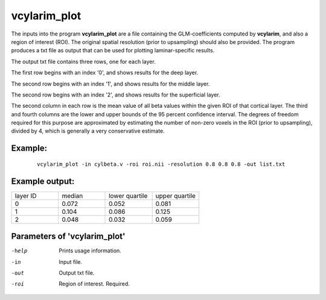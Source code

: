 vcylarim_plot
=====================

The inputs into the program  **vcylarim_plot** are a file containing
the GLM-coefficients computed by **vcylarim**, and also a region of interest (ROI).
The original spatial resolution (prior to upsampling) should also be provided.
The program produces a txt file as output that can be used for plotting laminar-specific results.

The output txt file contains three rows, one for each layer.

The first row begins with an index '0', and shows results for the deep layer.

The second row begins with an index '1', and shows results for the middle layer.

The second row begins with an index '2', and shows results for the superficial layer.

The second column in each row is the mean value of all beta values within the given ROI
of that cortical layer. The third and fourth columns are the lower and upper bounds
of the 95 percent confidence interval. The degrees of freedom required for this purpose
are approximated by estimating the number of non-zero voxels in the ROI (prior to upsampling),
divided by 4, which is generally a very conservative estimate.



Example:
``````````

 :: 
 
   vcylarim_plot -in cylbeta.v -roi roi.nii -resolution 0.8 0.8 0.8 -out list.txt


 
 
Example output:
``````````


.. list-table:: 
   :widths: 20 20 20 20
      
   * - layer ID
     - median
     - lower quartile
     - upper quartile
   * - 0
     - 0.072
     - 0.052
     - 0.081
   * - 1	       
     - 0.104
     - 0.086
     - 0.125    
   * - 2
     - 0.048
     - 0.032
     - 0.059


 

Parameters of 'vcylarim_plot'
````````````````````````````````

-help     Prints usage information.
-in       Input file.
-out      Output txt file.
-roi      Region of interest. Required.



.. index:: cylarim_plot
